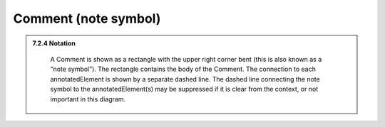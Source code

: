 Comment (note symbol)
---------------------

.. admonition:: 7.2.4 Notation
  :class: tip

    A Comment is shown as a rectangle with the upper right corner bent (this is
    also known as a “note symbol”). The rectangle contains the body of the
    Comment. The connection to each annotatedElement is shown by a separate
    dashed line. The dashed line connecting the note symbol to the
    annotatedElement(s) may be suppressed if it is clear from the context,
    or not important in this diagram.

.. image:: common/note.png
  :align: center
